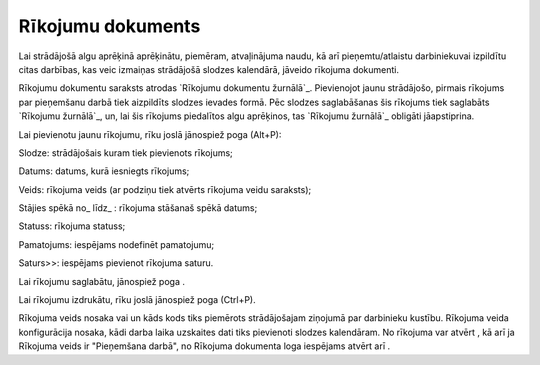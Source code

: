 .. 409 ======================Rīkojumu dokuments====================== 
Lai strādājošā algu aprēķinā aprēķinātu, piemēram, atvaļinājuma naudu,
kā arī pieņemtu/atlaistu darbiniekuvai izpildītu citas darbības, kas
veic izmaiņas strādājošā slodzes kalendārā, jāveido rīkojuma
dokumenti.

Rīkojumu dokumentu saraksts atrodas `Rīkojumu dokumentu žurnālā`_.
Pievienojot jaunu strādājošo, pirmais rīkojums par pieņemšanu darbā
tiek aizpildīts slodzes ievades formā. Pēc slodzes saglabāšanas šis
rīkojums tiek saglabāts `Rīkojumu žurnālā`_, un, lai šis rīkojums
piedalītos algu aprēķinos, tas `Rīkojumu žurnālā`_ obligāti
jāapstiprina.

Lai pievienotu jaunu rīkojumu, rīku joslā jānospiež poga (Alt+P):








Slodze: strādājošais kuram tiek pievienots rīkojums;

Datums: datums, kurā iesniegts rīkojums;

Veids: rīkojuma veids (ar podziņu tiek atvērts rīkojuma veidu
saraksts);

Stājies spēkā no_ līdz_ : rīkojuma stāšanaš spēkā datums;

Statuss: rīkojuma statuss;

Pamatojums: iespējams nodefinēt pamatojumu;

Saturs>>: iespējams pievienot rīkojuma saturu.

Lai rīkojumu saglabātu, jānospiež poga .

Lai rīkojumu izdrukātu, rīku joslā jānospiež poga (Ctrl+P).

Rīkojuma veids nosaka vai un kāds kods tiks piemērots strādājošajam
ziņojumā par darbinieku kustību. Rīkojuma veida konfigurācija nosaka,
kādi darba laika uzskaites dati tiks pievienoti slodzes kalendāram.
No rīkojuma var atvērt , kā arī ja Rīkojuma veids ir "Pieņemšana
darbā", no Rīkojuma dokumenta loga iespējams atvērt arī .

 